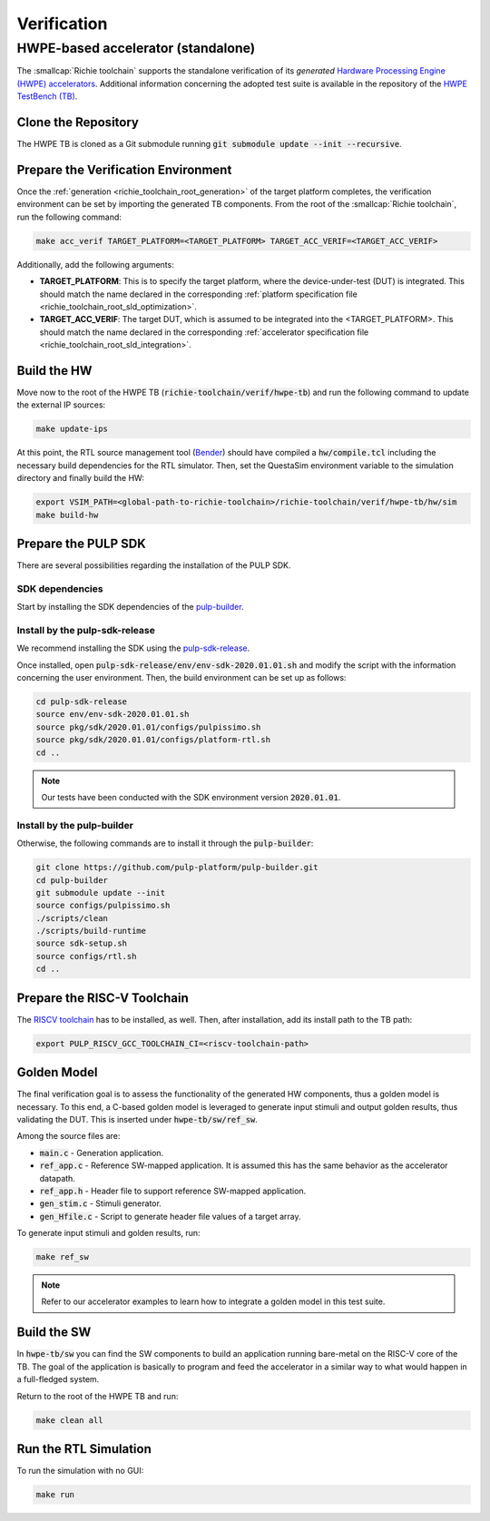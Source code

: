 ============
Verification
============

-----------------------------------
HWPE-based accelerator (standalone)
-----------------------------------
The :smallcap:`Richie toolchain` supports the standalone verification of its *generated* `Hardware Processing Engine (HWPE) accelerators <https://hwpe-doc.readthedocs.io/en/latest/>`_.
Additional information concerning the adopted test suite is available in the repository of the `HWPE TestBench (TB) <https://github.com/pulp-platform/hwpe-tb>`_.

^^^^^^^^^^^^^^^^^^^^
Clone the Repository
^^^^^^^^^^^^^^^^^^^^
The HWPE TB is cloned as a Git submodule running :code:`git submodule update --init --recursive`.

^^^^^^^^^^^^^^^^^^^^^^^^^^^^^^^^^^^^
Prepare the Verification Environment
^^^^^^^^^^^^^^^^^^^^^^^^^^^^^^^^^^^^
Once the :ref:`generation <richie_toolchain_root_generation>` of the target platform completes, the verification environment can be set by importing the generated TB components.
From the root of the :smallcap:`Richie toolchain`, run the following command:

.. code-block:: console

  make acc_verif TARGET_PLATFORM=<TARGET_PLATFORM> TARGET_ACC_VERIF=<TARGET_ACC_VERIF>

Additionally, add the following arguments:

* **TARGET_PLATFORM**: This is to specify the target platform, where the device-under-test (DUT) is integrated.
  This should match the name declared in the corresponding :ref:`platform specification file <richie_toolchain_root_sld_optimization>`.

* **TARGET_ACC_VERIF**: The target DUT, which is assumed to be integrated into the <TARGET_PLATFORM>. This should match the name
  declared in the corresponding :ref:`accelerator specification file <richie_toolchain_root_sld_integration>`.

^^^^^^^^^^^^
Build the HW
^^^^^^^^^^^^
Move now to the root of the HWPE TB (:code:`richie-toolchain/verif/hwpe-tb`) and run the following command to update the external IP sources:

.. code-block:: console

  make update-ips

At this point, the RTL source management tool (`Bender <https://github.com/pulp-platform/bender>`_) should have compiled a :code:`hw/compile.tcl`
including the necessary build dependencies for the RTL simulator. Then, set the QuestaSim environment variable to the simulation directory and
finally build the HW:

.. code-block:: console

  export VSIM_PATH=<global-path-to-richie-toolchain>/richie-toolchain/verif/hwpe-tb/hw/sim
  make build-hw

^^^^^^^^^^^^^^^^^^^^
Prepare the PULP SDK
^^^^^^^^^^^^^^^^^^^^
There are several possibilities regarding the installation of the PULP SDK.

""""""""""""""""
SDK dependencies
""""""""""""""""
Start by installing the SDK dependencies of the
`pulp-builder <https://github.com/pulp-platform/pulp-builder/blob/master/README.md>`_.

"""""""""""""""""""""""""""""""
Install by the pulp-sdk-release
"""""""""""""""""""""""""""""""
We recommend installing the SDK using the `pulp-sdk-release <https://github.com/pulp-platform/pulp-sdk-release>`_.

Once installed, open :code:`pulp-sdk-release/env/env-sdk-2020.01.01.sh` and modify the script
with the information concerning the user environment. Then, the build environment can be set up
as follows:

.. code-block:: console

  cd pulp-sdk-release
  source env/env-sdk-2020.01.01.sh
  source pkg/sdk/2020.01.01/configs/pulpissimo.sh
  source pkg/sdk/2020.01.01/configs/platform-rtl.sh
  cd ..

.. note::
  Our tests have been conducted with the SDK environment version :code:`2020.01.01`.

"""""""""""""""""""""""""""
Install by the pulp-builder
"""""""""""""""""""""""""""
Otherwise, the following commands are to install it through the :code:`pulp-builder`:

.. code-block:: console

  git clone https://github.com/pulp-platform/pulp-builder.git
  cd pulp-builder
  git submodule update --init
  source configs/pulpissimo.sh
  ./scripts/clean
  ./scripts/build-runtime
  source sdk-setup.sh
  source configs/rtl.sh
  cd ..

^^^^^^^^^^^^^^^^^^^^^^^^^^^^
Prepare the RISC-V Toolchain
^^^^^^^^^^^^^^^^^^^^^^^^^^^^
The `RISCV toolchain <https://github.com/pulp-platform/pulp-riscv-gnu-toolchain>`_ has to be installed, as well.
Then, after installation, add its install path to the TB path:

.. code-block:: console

  export PULP_RISCV_GCC_TOOLCHAIN_CI=<riscv-toolchain-path>

^^^^^^^^^^^^
Golden Model
^^^^^^^^^^^^
The final verification goal is to assess the functionality of the generated HW components, thus a golden model is necessary.
To this end, a C-based golden model is leveraged to generate input stimuli and output golden results, thus validating the DUT.
This is inserted under :code:`hwpe-tb/sw/ref_sw`.

Among the source files are:

* :code:`main.c` - Generation application.
* :code:`ref_app.c` - Reference SW-mapped application. It is assumed this has the same behavior as the accelerator datapath.
* :code:`ref_app.h` - Header file to support reference SW-mapped application.
* :code:`gen_stim.c` - Stimuli generator.
* :code:`gen_Hfile.c` - Script to generate header file values of a target array.

To generate input stimuli and golden results, run:

.. code-block:: console

  make ref_sw

.. note::
  Refer to our accelerator examples to learn how to integrate a golden model in this test suite.

^^^^^^^^^^^^
Build the SW
^^^^^^^^^^^^
In :code:`hwpe-tb/sw` you can find the SW components to build an application running bare-metal on the RISC-V core of the TB.
The goal of the application is basically to program and feed the accelerator in a similar way to what would happen in a full-fledged system.


Return to the root of the HWPE TB and run:

.. code-block:: console

  make clean all

^^^^^^^^^^^^^^^^^^^^^^
Run the RTL Simulation
^^^^^^^^^^^^^^^^^^^^^^
To run the simulation with no GUI:

.. code-block:: console

  make run
